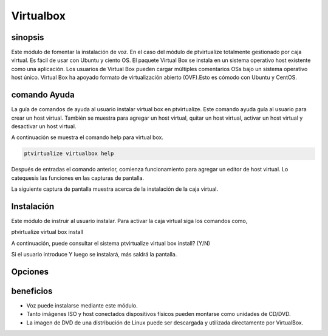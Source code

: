 =============
Virtualbox
=============

sinopsis
-------------

Este módulo de fomentar la instalación de voz. En el caso del módulo de ptvirtualize totalmente gestionado por caja virtual.  Es fácil de usar con Ubuntu y ciento OS.  El paquete Virtual Box se instala en un sistema operativo host existente como una aplicación. Los usuarios de Virtual Box pueden cargar múltiples comentarios OSs bajo un sistema operativo host único. Virtual Box ha apoyado formato de virtualización abierto (OVF).Esto es cómodo con Ubuntu y CentOS.


comando Ayuda
-----------------------

La guía de comandos de ayuda al usuario instalar virtual box en ptvirtualize. Este comando ayuda guía al usuario para crear un host virtual. También se muestra para agregar un host virtual, quitar un host virtual, activar un host virtual y desactivar un host virtual.


A continuación se muestra el comando help para virtual box.


.. code-block:: bash

	ptvirtualize virtualbox help

Después de entradas el comando anterior, comienza funcionamiento para agregar un editor de host virtual. Lo catequesis las funciones en las capturas de pantalla.


La siguiente captura de pantalla muestra acerca de la instalación de la caja virtual.



.. code-block:: bash


Instalación
---------------------

Este módulo de instruir al usuario instalar. Para activar la caja virtual siga los comandos como,

ptvirtualize virtual box install

A continuación, puede consultar el sistema
ptvirtualize virtual box install? (Y/N) 

Si el usuario introduce Y luego se instalará, más saldrá la pantalla.

Opciones
--------------


.. cssclass:: table-bordered

 +-------------------------------+---------------+---------------------------------------+----------------------------------+
 | parámetros			 | opciones      | parámetros alternativos		 | comentarios			    |
 +===============================+===============+=======================================+==================================+
 |Install virtual box?(Y/N)	 | Yes		 | En lugar de utilizar VirtualBox el    | Instalado con éxito bajo módulo  |
 |				 |		 | usuario puede utilizar caja virtual   | ptvirtualize                     |
 +-------------------------------+---------------+---------------------------------------+----------------------------------+
 |Install virtual box?(Y/N)	 | No		 | En lugar de utilizar VirtualBox el    | salir de la pantalla             |
 |				 |		 | usuario puede utilizar caja virtual|  |				    |
 +-------------------------------+---------------+---------------------------------------+----------------------------------+


beneficios
---------------

* Voz puede instalarse mediante este módulo. 
* Tanto imágenes ISO y host conectados dispositivos físicos pueden montarse como unidades de CD/DVD. 
* La imagen de DVD de una distribución de Linux puede ser descargada y utilizada directamente por VirtualBox.
 


